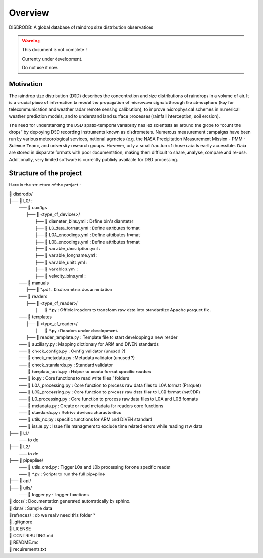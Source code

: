 ========
Overview
========

DISDRODB: A global database of raindrop size distribution observations

.. warning::
    This document is not complete !

    Currently under development. 
    
    Do not use it now. 

Motivation
================

The raindrop size distribution (DSD) describes the concentration and size distributions of raindrops in a volume of air. It is a crucial piece of  information to model the propagation of microwave signals through the atmosphere (key for telecommunication and weather radar remote sensing calibration), to improve microphysical schemes in numerical weather prediction models, and to understand land surface processes (rainfall interception, soil erosion). 

The need for understanding the DSD spatio-temporal variability has led scientists all around the globe to “count the drops” by deploying DSD recording instruments known as disdrometers. Numerous measurement campaigns have been run by various meteorological services, national agencies (e.g. the NASA Precipitation Measurement Mission - PMM - Science Team), and university research groups. However, only a small fraction of those data is easily accessible. Data are stored in disparate formats with poor documentation, making them difficult to share, analyse, compare and re-use.  Additionally, very limited software is currently publicly available for DSD processing.


Structure of the project
========================


Here is the structure of the project : 

| 📁 disdrodb/
| ├── 📁 L0/ : 
|     ├── 📁 configs
|     	├── 📁 <type_of_devices>/
|     		├── 📜 diameter_bins.yml : Define bin's diamteter
|     		├── 📜 L0_data_format.yml : Define attributes format
|     		├── 📜 L0A_encodings.yml : Define attributes fromat
|     		├── 📜 L0B_encodings.yml : Define attributes fromat
|     		├── 📜 variable_description.yml : 
|     		├── 📜 variable_longname.yml : 
|     		├── 📜 variable_units.yml : 
|     		├── 📜 variables.yml : 
|     		├── 📜 velocity_bins.yml : 
|     ├── 📁 manuals 
|       ├── 📜 *.pdf : Disdrometers documentation
|     ├── 📁 readers 
|     	├── 📁 <type_of_reader>/
|     		├── 📜 *.py : Official readers to transform raw data into standardize Apache parquet file.
|     ├── 📁 templates
|     	├── 📁 <type_of_reader>/
|     		├── 📜 *.py : Readers under development. 
|       ├── 📜 reader_template.py : Template file to start developping a new reader
|     ├── 📜 auxiliary.py : Mapping dictionary for ARM and DIVEN standards
|     ├── 📜 check_configs.py : Config validator (unused ?)
|     ├── 📜 check_metadata.py : Metadata validator (unused ?)
|     ├── 📜 check_standards.py : Standard validator
|     ├── 📜 template_tools.py : Helper to create format specific readers
|     ├── 📜 io.py : Core functions to read write files / folders
|     ├── 📜 L0A_processing.py : Core function to process raw data files to L0A format (Parquet)
|     ├── 📜 L0B_processing.py : Core function to process raw data files to L0B format (netCDF)
|     ├── 📜 L0_processing.py : Core function to process raw data files to L0A and L0B formats
|     ├── 📜 metadata.py : Create or read metadata for readers core functions
|     ├── 📜 standards.py : Retrive devices characteritics
|     ├── 📜 utils_nc.py : specific functions for ARM and DIVEN standard  
|     ├── 📜 issue.py : Issue file managment to exclude time related errors while reading raw data
| ├── 📁 L1/
|     ├── to do
| ├── 📁 L2/
|     ├── to do
| ├── 📁 pipepline/
|   ├── 📜 utils_cmd.py : Tigger L0a and L0b processing for one specific reader
|   ├── 📜 *.py : Scripts to run the full pipepline
| ├── 📁 api/
| ├── 📁 uils/
|   ├── 📜 logger.py : Logger functions
| 📁 docs/ : Documentation generated automatically by sphinx. 
| 📁 data/ : Sample data
| 📁refences/ : do we really need this folder ? 
| 📜 .gitignore
| 📜 LICENSE
| 📜 CONTRIBUTING.md
| 📜 README.md
| 📜 requirements.txt





